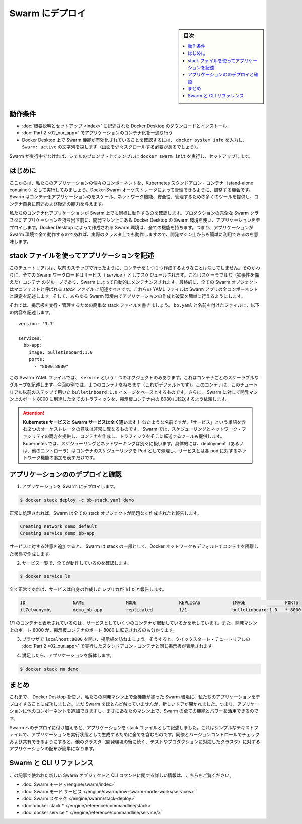 .. -*- coding: utf-8 -*-
.. URL: https://docs.docker.com/get-started/swarm-deploy/
.. SOURCE: https://github.com/docker/docker.github.io/blob/master/get-started/swarm-deploy.md
   doc version: 20.10
.. check date: 2020/06/21
.. Commits on Aug 7, 2021 7b2f0e92bc9c0095c251b28b211d1e20c2b5803f
.. -----------------------------------------------------------------------------

.. Deploy to Swarm

.. _deploy-to-swarm:

=======================================
Swarm にデプロイ
=======================================

.. sidebar:: 目次

   .. contents:: 
       :depth: 3
       :local:

.. Prerequisites

動作条件
==========

..    Download and install Docker Desktop as described in Orientation and setup.
    Work through containerizing an application in Part 2.
    Make sure that Swarm is enabled on your Docker Desktop by typing docker system info, and looking for a message Swarm: active (you might have to scroll up a little).
    If Swarm isn’t running, simply type docker swarm init in a shell prompt to set it up.


* :doc:`概要説明とセットアップ <index>` に記述された Docker Desktop のダウンロードとインストール
* :doc:`Part 2 <02_our_app>` でアプリケーションのコンテナ化を一通り行う
* Docker Desktop 上で Swarm 機能が有効化されていることを確認するには、 ``docker system info`` を入力し、 ``Swarm: active`` の文字列を探します（画面を少々スクロールする必要があるでしょう）。

.. If Swarm isn’t running, simply type docker swarm init in a shell prompt to set it up.

Swarm が実行中でなければ、シェルのプロンプト上でシンプルに ``docker swarm init``  を実行し、セットアップします。


.. Introduction

はじめに
==========

.. Now that we’ve demonstrated that the individual components of our application run as stand-alone containers and shown how to deploy it using Kubernetes, let’s look at how to arrange for them to be managed by Docker Swarm. Swarm provides many tools for scaling, networking, securing and maintaining your containerized applications, above and beyond the abilities of containers themselves.

.. Now that we’ve demonstrated that the individual components of our application run as stand-alone containers, it’s time to arrange for them to be managed by an orchestrator like Kubernetes. Kubernetes provides many tools for scaling, networking, securing and maintaining your containerized applications, above and beyond the abilities of containers themselves.

ここからは、私たちのアプリケーションの個々のコンポーネントを、Kubernetes スタンドアロン・コンテナ（stand-alone container）として実行してみましょう。Docker Swarm オーケストレータによって管理できるように、調整する機会です。Swarm  はコンテナ化アプリケーションのをスケール、ネットワーク機能、安全性、管理するための多くのツールを提供し、コンテナ自身に前述および後述の能力を与えます。

.. In order to validate that our containerized application works well on Swarm, we’ll use Docker Desktop’s built in Swarm environment right on our development machine to deploy our application, before handing it off to run on a full Swarm cluster in production. The Swarm environment created by Docker Desktop is fully featured, meaning it has all the Swarm features your app will enjoy on a real cluster, accessible from the convenience of your development machine.

私たちのコンテナ化アプリケーションが Swarm 上でも同様に動作するのを確認します。プロダクションの完全な Swarm クラスタにアプリケーションを持ち出す前に、開発マシン上にある Docker Desktop の Swarm 環境を使い、アプリケーションをデプロイします。Docker Desktop によって作成される Swarm 環境は、全ての機能を持ちます。つまり、アプリケーションが Swarm 環境で全て動作するのであれば、実際のクラスタ上でも動作しますので、開発マシン上からも簡単に利用できるのを意味します。

.. Describe apps using stack files

.. _describe-apps-using-stack-files:

stack ファイルを使ってアプリケーションを記述
==================================================

.. Swarm never creates individual containers like we did in the previous step of this tutorial. Instead, all Swarm workloads are scheduled as services, which are scalable groups of containers with added networking features maintained automatically by Swarm. Furthermore, all Swarm objects can and should be described in manifests called stack files. These YAML files describe all the components and configurations of your Swarm app, and can be used to easily create and destroy your app in any Swarm environment.

このチュートリアルは、以前のステップで行ったように、コンテナを１つ１つ作成するようなことは決してしません。そのかわりに、全ての Swarm ワークロードはサービス（ *service* ）としてスケジュールされます。これはスケーラブルな（拡張性を備えた）コンテナ のグループであり、Swarm によって自動的にメンテナンスされます。最終的に、全ての Swarm オブジェクトはマニフェストと呼ばれる *stack ファイル* に記述すべきです。これらの YAML ファイルは Swarm アプリの全コンポーネントと設定を記述します。そして、あらゆる Swarm 環境内でアプリケーションの作成と破棄を簡単に行えるようにします。

.. Let’s write a simple stack file to run and manage our bulletin board. Place the following in a file called bb-stack.yaml:

それでは、掲示板を実行・管理するための簡単な stack ファイルを書きましょう。 ``bb.yaml`` と名前を付けたファイルに、以下の内容を記述します。

::

   version: '3.7'
   
   services:
     bb-app:
       image: bulletinboard:1.0
       ports:
         - "8000:8080"

.. In this Swarm YAML file, we have just one object: a service, describing a scalable group of identical containers. In this case, you’ll get just one container (the default), and that container will be based on your bulletinboard:1.0 image created in Part 2 of the Quickstart tutorial. In addition, We’ve asked Swarm to forward all traffic arriving at port 8000 on our development machine to port 8080 inside our bulletin board container.

この Swarm YAML ファイルでは、 ``service`` という１つのオブジェクトのみあります。これはコンテナごとのスケーラブルなグループを記述します。今回の例では、１つのコンテナを持ちます（これがデフォルトです）。このコンテナは、このチュートリアル以前のステップで用いた ``bulletinboard:1.0`` イメージをベースとするものです。さらに、 Swarm に対して開発マシン上のポート 8000 に到達した全てのトラフィックを、掲示板コンテナ内の 8080 に転送するよう依頼します。

.. attention::

  **Kubernetes サービスと Swarm サービスは全く違います！** 似たような名前ですが、「サービス」という単語を含む２つのオーケストレータの意味は非常に異なるものです。 Swarm では、スケジューリングとネットワーク・ファシリティの両方を提供し、コンテナを作成し、トラフィックをそこに転送するツールも提供します。Kubernetes では、スケジューリングとネットワーキングは別々に扱います。具体的には、deployment（あるいは、他のコントローラ）はコンテナのスケジューリングを Pod として処理し、サービスとは各 pod に対するネットワーク機能の追加を表すだけです。


.. Deploy and check your application

.. _swarm-deploy-and-check-your-application:

アプリケーションののデプロイと確認
========================================

.. 1. Deploy your application to Swarm:

1. アプリケーションを Swarm にデプロイします。

.. code-block:: bash

   $ docker stack deploy -c bb-stack.yaml demo

.. If all goes well, Swarm will report creating all your stack objects with no complaints:

正常に処理されれば、Swarm は全ての stack オブジェクトが問題なく作成されたと報告します。

.. code-block:: bash

   Creating network demo_default
   Creating service demo_bb-app

.. Notice that in addition to your service, Swarm also creates a Docker network by default to isolate the containers deployed as part of your stack.

サービスに対する注意を追加すると、 Swarm は stack の一部として、Docker ネットワークもデフォルトでコンテナを隔離した状態で作成します。

.. Make sure everything worked by listing your service:

2. サービス一覧で、全てが動作しているのを確認します。

.. code-block:: bash

   $ docker service ls

.. If all has gone well, your service will report with 1/1 of its replicas created:

全て正常であれば、サービスは自身の作成したレプリカが 1/1 だと報告します。

.. code-block:: bash

   ID                  NAME                MODE                REPLICAS            IMAGE               PORTS
   il7elwunymbs        demo_bb-app         replicated          1/1                 bulletinboard:1.0   *:8000->8080/tcp

.. This indicates 1/1 containers you asked for as part of your services are up and running. Also, we see that port 8000 on your development machine is getting forwarded to port 8080 in your bulletin board container.

1/1 のコンテナと表示されているのは、サービスとしていくつのコンテナが起動しているかを示しています。また、開発マシン上のポート 8000 が、掲示板コンテナのポート 8080 に転送されるのも分かります。

.. Open a browser and visit your bulletin board at localhost:8000; you should see your bulletin board, the same as when we ran it as a stand-alone container in Part 2 of the Quickstart tutorial.

3. ブラウザで ``localhost:8000`` を開き、掲示板を訪ねましょう。そうすると、クイックスタート・チュートリアルの :doc:`Part 2 <02_our_app>` で実行したスタンドアロン・コンテナと同じ掲示板が表示されます。

.. Once satisfied, tear down your application:

4. 満足したら、アプリケーションを解体します。

.. code-block:: bash

   $ docker stack rm demo


.. Conclusion

まとめ
==========

.. At this point, we have successfully used Docker Desktop to deploy our application to a fully-featured Swarm environment on our development machine. We haven’t done much with Swarm yet, but the door is now open: you can begin adding other components to your app and taking advantage of all the features and power of Swarm, right on your own machine.

これまで、 Docker Desktop を使い、私たちの開発マシン上で全機能が揃った Swarm 環境に、私たちのアプリケーションをデプロイすることに成功しました。まだ Swarm をほとんど触っていませんが、新しいドアが開かれました。つまり、アプリケーションに他のコンポーネントを追加できますし、まさにあなたのマシン上で、Swarm の全ての機能とパワーを活用できるのです。

.. In addition to deploying to Swarm, we have also described our application as a stack file. This simple text file contains everything we need to create our application in a running state; we can check it into version control and share it with our colleagues, allowing us to distribute our applications to other clusters (like the testing and production clusters that probably come after our development environments) easily.

Swarm へのデプロイに付け加えると、アプリケーションを stack ファイルとして記述しました。これはシンプルなテキストファイルで、アプリケーションを実行状態として生成するために全てを含むものです。同僚とバージョンコントロールでチェックおよび共有できるようにすると、他のクラスタ（開発環境の後に続く、テストやプロダクションに対応したクラスタ）に対するアプリケーションの配布が簡単になります。

.. Swarm and CLI references

Swarm と CLI リファレンス
==============================

.. Further documentation for all new Swarm objects and CLI commands used in this article are available here:

この記事で使われた新しい Swarm オブジェクトと CLI コマンドに関する詳しい情報は、こちらをご覧ください。

* :doc:`Swarm モード </engine/swarm/index>`
* :doc:`Swarm モード サービス </engine/swarm/how-swarm-mode-works/services>`
* :doc:`Swarm スタック </engine/swarm/stack-deploy>`
* :doc:`docker stack * </engine/reference/commandline/stack>`
* :doc:`docker service * </engine/reference/commandline/service/>`


.. seealso:: 
   Deploy to Swarm
     https://docs.docker.com/get-started/swarm-deploy/


